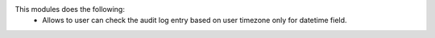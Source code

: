 This modules does the following:
  * Allows to user can check the audit log entry based on user timezone only for datetime field.
